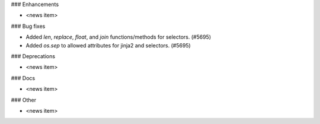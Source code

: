 ### Enhancements

* <news item>

### Bug fixes

* Added `len`, `replace`, `float`, and `join` functions/methods for selectors. (#5695)
* Added `os.sep` to allowed attributes for jinja2 and selectors. (#5695)

### Deprecations

* <news item>

### Docs

* <news item>

### Other

* <news item>
